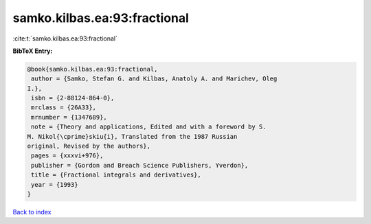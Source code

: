 samko.kilbas.ea:93:fractional
=============================

:cite:t:`samko.kilbas.ea:93:fractional`

**BibTeX Entry:**

.. code-block:: bibtex

   @book{samko.kilbas.ea:93:fractional,
    author = {Samko, Stefan G. and Kilbas, Anatoly A. and Marichev, Oleg
   I.},
    isbn = {2-88124-864-0},
    mrclass = {26A33},
    mrnumber = {1347689},
    note = {Theory and applications, Edited and with a foreword by S.
   M. Nikol{\cprime}skiu{i}, Translated from the 1987 Russian
   original, Revised by the authors},
    pages = {xxxvi+976},
    publisher = {Gordon and Breach Science Publishers, Yverdon},
    title = {Fractional integrals and derivatives},
    year = {1993}
   }

`Back to index <../By-Cite-Keys.html>`__
